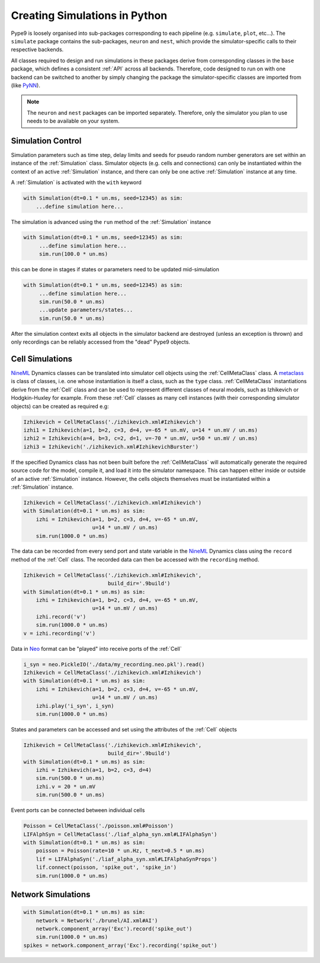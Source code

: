 ==============================
Creating Simulations in Python
==============================

Pype9 is loosely organised into sub-packages corresponding to
each pipeline (e.g. ``simulate``, ``plot``, etc...). The ``simulate``
package contains the sub-packages, ``neuron`` and ``nest``, which provide the
simulator-specific calls to their respective backends.

All classes required to design and run simulations in these packages derive
from corresponding classes in the ``base`` package, which defines a consistent
:ref:`API` across all backends. Therefore, code designed to run on with one
backend can be switched to another by simply changing the package the
simulator-specific classes are imported from (like PyNN_).

.. note::
    The ``neuron`` and ``nest`` packages can be imported separately. Therefore,
    only the simulator you plan to use needs to be available on your system.


Simulation Control
------------------

Simulation parameters such as time step, delay limits and
seeds for pseudo random number generators are set within an instance of the
:ref:`Simulation` class. Simulator objects (e.g. cells and connections)
can only be instantiated within the context of an active
:ref:`Simulation` instance, and there can only be one active :ref:`Simulation`
instance at any time.

A :ref:`Simulation` is activated with the ``with`` keyword 

.. code-block:: python

    with Simulation(dt=0.1 * un.ms, seed=12345) as sim:
        ...define simulation here...

The simulation is advanced using the ``run`` method of the :ref:`Simulation`
instance

.. code-block:: python

   with Simulation(dt=0.1 * un.ms, seed=12345) as sim:
        ...define simulation here...
        sim.run(100.0 * un.ms)
        
this can be done in stages if states or parameters need to be updated
mid-simulation 

.. code-block:: python

   with Simulation(dt=0.1 * un.ms, seed=12345) as sim:
        ...define simulation here...
        sim.run(50.0 * un.ms)
        ...update parameters/states...
        sim.run(50.0 * un.ms)

After the simulation context exits all objects in the simulator backend 
are destroyed (unless an exception is thrown) and only recordings can be
reliably accessed from the "dead" Pype9 objects.


Cell Simulations
----------------

NineML_ Dynamics classes can be translated into simulator cell objects using
the :ref:`CellMetaClass` class. A metaclass_ is class of classes, i.e. one
whose instantiation is itself a class, such as the ``type`` class.
:ref:`CellMetaClass` instantiations derive from the :ref:`Cell` class
and can be used to represent different classes of neural models, such as
Izhikevich or Hodgkin-Huxley for example. From these :ref:`Cell` classes as
many cell instances (with their corresponding simulator objects) can be created
as required e.g:

.. code-block:: python

    Izhikevich = CellMetaClass('./izhikevich.xml#Izhikevich')
    izhi1 = Izhikevich(a=1, b=2, c=3, d=4, v=-65 * un.mV, u=14 * un.mV / un.ms)
    izhi2 = Izhikevich(a=4, b=3, c=2, d=1, v=-70 * un.mV, u=50 * un.mV / un.ms)
    izhi3 = Izhikevich('./izhikevich.xml#IzhikevichBurster')
    
If the specified Dynamics class has not been built before the :ref:`CellMetaClass`
will automatically generate the required source code for the model, compile it,
and load it into the simulator namespace. This can happen either inside or
outside of an active :ref:`Simulation` instance. However, the cells objects
themselves must be instantiated within a :ref:`Simulation` instance.

.. code-block:: python

    Izhikevich = CellMetaClass('./izhikevich.xml#Izhikevich')
    with Simulation(dt=0.1 * un.ms) as sim:
        izhi = Izhikevich(a=1, b=2, c=3, d=4, v=-65 * un.mV,
                          u=14 * un.mV / un.ms)
        sim.run(1000.0 * un.ms)
        
The data can be recorded from every send port and state variable in the NineML_
Dynamics class using the ``record`` method of the :ref:`Cell` class. The
recorded data can then be accessed with the ``recording`` method.

.. code-block:: python

    Izhikevich = CellMetaClass('./izhikevich.xml#Izhikevich',
                               build_dir='.9build')
    with Simulation(dt=0.1 * un.ms) as sim:
        izhi = Izhikevich(a=1, b=2, c=3, d=4, v=-65 * un.mV,
                          u=14 * un.mV / un.ms)
        izhi.record('v')
        sim.run(1000.0 * un.ms)
    v = izhi.recording('v')

Data in Neo_ format can be "played" into receive ports of the :ref:`Cell`

.. code-block:: python

    i_syn = neo.PickleIO('./data/my_recording.neo.pkl').read()
    Izhikevich = CellMetaClass('./izhikevich.xml#Izhikevich')
    with Simulation(dt=0.1 * un.ms) as sim:
        izhi = Izhikevich(a=1, b=2, c=3, d=4, v=-65 * un.mV,
                          u=14 * un.mV / un.ms)
        izhi.play('i_syn', i_syn)
        sim.run(1000.0 * un.ms)
   
States and parameters can be accessed and set using the attributes of the
:ref:`Cell` objects 

.. code-block:: python

    Izhikevich = CellMetaClass('./izhikevich.xml#Izhikevich',
                               build_dir='.9build')
    with Simulation(dt=0.1 * un.ms) as sim:
        izhi = Izhikevich(a=1, b=2, c=3, d=4)
        sim.run(500.0 * un.ms)
        izhi.v = 20 * un.mV
        sim.run(500.0 * un.ms)

Event ports can be connected between individual cells

.. code-block:: python

    Poisson = CellMetaClass('./poisson.xml#Poisson')
    LIFAlphSyn = CellMetaClass('./liaf_alpha_syn.xml#LIFAlphaSyn')
    with Simulation(dt=0.1 * un.ms) as sim:
        poisson = Poisson(rate=10 * un.Hz, t_next=0.5 * un.ms)
        lif = LIFAlphaSyn('./liaf_alpha_syn.xml#LIFAlphaSynProps')
        lif.connect(poisson, 'spike_out', 'spike_in')
        sim.run(1000.0 * un.ms)


Network Simulations
-------------------

.. code-block:: python

    with Simulation(dt=0.1 * un.ms) as sim:
        network = Network('./brunel/AI.xml#AI')
        network.component_array('Exc').record('spike_out')
        sim.run(1000.0 * un.ms)
    spikes = network.component_array('Exc').recording('spike_out')



.. _NineML: http://nineml.net
.. _NEST: http://nest-simulator.org
.. _Neuron: http://neuron.yale.edu
.. _PyNN: http://neuralensemble.org/docs/PyNN/
.. _Neo: https://pythonhosted.org/neo/
.. _metaclass: https://en.wikipedia.org/wiki/Metaclass#Python_example